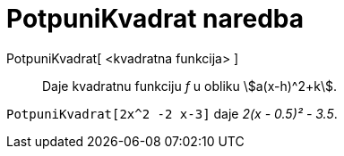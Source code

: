 = PotpuniKvadrat naredba
:page-en: commands/CompleteSquare
ifdef::env-github[:imagesdir: /hr/modules/ROOT/assets/images]

PotpuniKvadrat[ <kvadratna funkcija> ]::
  Daje kvadratnu funkciju _f_ u obliku stem:[a(x-h)^2+k].

[EXAMPLE]
====

`++ PotpuniKvadrat[2x^2 -2 x-3]++` daje _2(x - 0.5)² - 3.5_.

====
